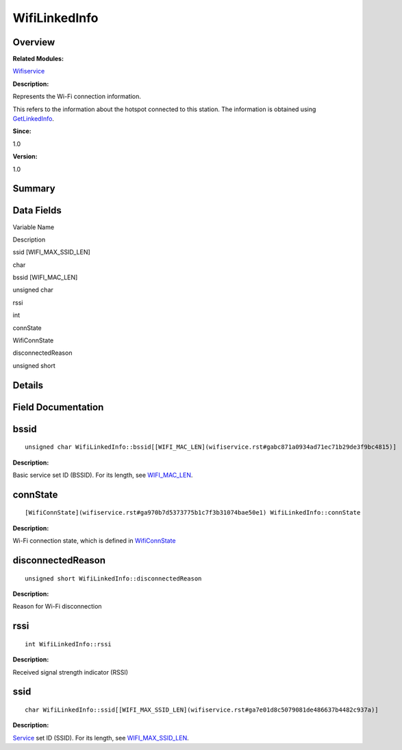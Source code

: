 WifiLinkedInfo
==============

**Overview**\ 
--------------

**Related Modules:**

`Wifiservice <wifiservice.rst>`__

**Description:**

Represents the Wi-Fi connection information.

This refers to the information about the hotspot connected to this
station. The information is obtained using
`GetLinkedInfo <wifiservice.rst#gaa8f07a31b01761da44f0fe90d461c168>`__.

**Since:**

1.0

**Version:**

1.0

**Summary**\ 
-------------

Data Fields
-----------

.. raw:: html

   <table>

.. raw:: html

   <thead align="left">

.. raw:: html

   <tr id="row1776022147191903">

.. raw:: html

   <th class="cellrowborder" valign="top" width="50%" id="mcps1.1.3.1.1">

.. raw:: html

   <p id="p1082144124191903">

Variable Name

.. raw:: html

   </p>

.. raw:: html

   </th>

.. raw:: html

   <th class="cellrowborder" valign="top" width="50%" id="mcps1.1.3.1.2">

.. raw:: html

   <p id="p1352008501191903">

Description

.. raw:: html

   </p>

.. raw:: html

   </th>

.. raw:: html

   </tr>

.. raw:: html

   </thead>

.. raw:: html

   <tbody>

.. raw:: html

   <tr id="row1794995029191903">

.. raw:: html

   <td class="cellrowborder" valign="top" width="50%" headers="mcps1.1.3.1.1 ">

.. raw:: html

   <p id="p2091125967191903">

ssid [WIFI_MAX_SSID_LEN]

.. raw:: html

   </p>

.. raw:: html

   </td>

.. raw:: html

   <td class="cellrowborder" valign="top" width="50%" headers="mcps1.1.3.1.2 ">

.. raw:: html

   <p id="p1870972992191903">

char

.. raw:: html

   </p>

.. raw:: html

   </td>

.. raw:: html

   </tr>

.. raw:: html

   <tr id="row2088356068191903">

.. raw:: html

   <td class="cellrowborder" valign="top" width="50%" headers="mcps1.1.3.1.1 ">

.. raw:: html

   <p id="p2089675624191903">

bssid [WIFI_MAC_LEN]

.. raw:: html

   </p>

.. raw:: html

   </td>

.. raw:: html

   <td class="cellrowborder" valign="top" width="50%" headers="mcps1.1.3.1.2 ">

.. raw:: html

   <p id="p1765801702191903">

unsigned char

.. raw:: html

   </p>

.. raw:: html

   </td>

.. raw:: html

   </tr>

.. raw:: html

   <tr id="row191883499191903">

.. raw:: html

   <td class="cellrowborder" valign="top" width="50%" headers="mcps1.1.3.1.1 ">

.. raw:: html

   <p id="p515543670191903">

rssi

.. raw:: html

   </p>

.. raw:: html

   </td>

.. raw:: html

   <td class="cellrowborder" valign="top" width="50%" headers="mcps1.1.3.1.2 ">

.. raw:: html

   <p id="p1158292429191903">

int

.. raw:: html

   </p>

.. raw:: html

   </td>

.. raw:: html

   </tr>

.. raw:: html

   <tr id="row1439919605191903">

.. raw:: html

   <td class="cellrowborder" valign="top" width="50%" headers="mcps1.1.3.1.1 ">

.. raw:: html

   <p id="p121049426191903">

connState

.. raw:: html

   </p>

.. raw:: html

   </td>

.. raw:: html

   <td class="cellrowborder" valign="top" width="50%" headers="mcps1.1.3.1.2 ">

.. raw:: html

   <p id="p1737321150191903">

WifiConnState

.. raw:: html

   </p>

.. raw:: html

   </td>

.. raw:: html

   </tr>

.. raw:: html

   <tr id="row348556927191903">

.. raw:: html

   <td class="cellrowborder" valign="top" width="50%" headers="mcps1.1.3.1.1 ">

.. raw:: html

   <p id="p315077612191903">

disconnectedReason

.. raw:: html

   </p>

.. raw:: html

   </td>

.. raw:: html

   <td class="cellrowborder" valign="top" width="50%" headers="mcps1.1.3.1.2 ">

.. raw:: html

   <p id="p1760285191903">

unsigned short

.. raw:: html

   </p>

.. raw:: html

   </td>

.. raw:: html

   </tr>

.. raw:: html

   </tbody>

.. raw:: html

   </table>

**Details**\ 
-------------

**Field Documentation**\ 
-------------------------

bssid
-----

::

   unsigned char WifiLinkedInfo::bssid[[WIFI_MAC_LEN](wifiservice.rst#gabc871a0934ad71ec71b29de3f9bc4815)]

**Description:**

Basic service set ID (BSSID). For its length, see
`WIFI_MAC_LEN <wifiservice.rst#gabc871a0934ad71ec71b29de3f9bc4815>`__.

connState
---------

::

   [WifiConnState](wifiservice.rst#ga970b7d5373775b1c7f3b31074bae50e1) WifiLinkedInfo::connState

**Description:**

Wi-Fi connection state, which is defined in
`WifiConnState <wifiservice.rst#ga970b7d5373775b1c7f3b31074bae50e1>`__

disconnectedReason
------------------

::

   unsigned short WifiLinkedInfo::disconnectedReason

**Description:**

Reason for Wi-Fi disconnection

rssi
----

::

   int WifiLinkedInfo::rssi

**Description:**

Received signal strength indicator (RSSI)

ssid
----

::

   char WifiLinkedInfo::ssid[[WIFI_MAX_SSID_LEN](wifiservice.rst#ga7e01d8c5079081de486637b4482c937a)]

**Description:**

`Service <service.rst>`__ set ID (SSID). For its length, see
`WIFI_MAX_SSID_LEN <wifiservice.rst#ga7e01d8c5079081de486637b4482c937a>`__.
